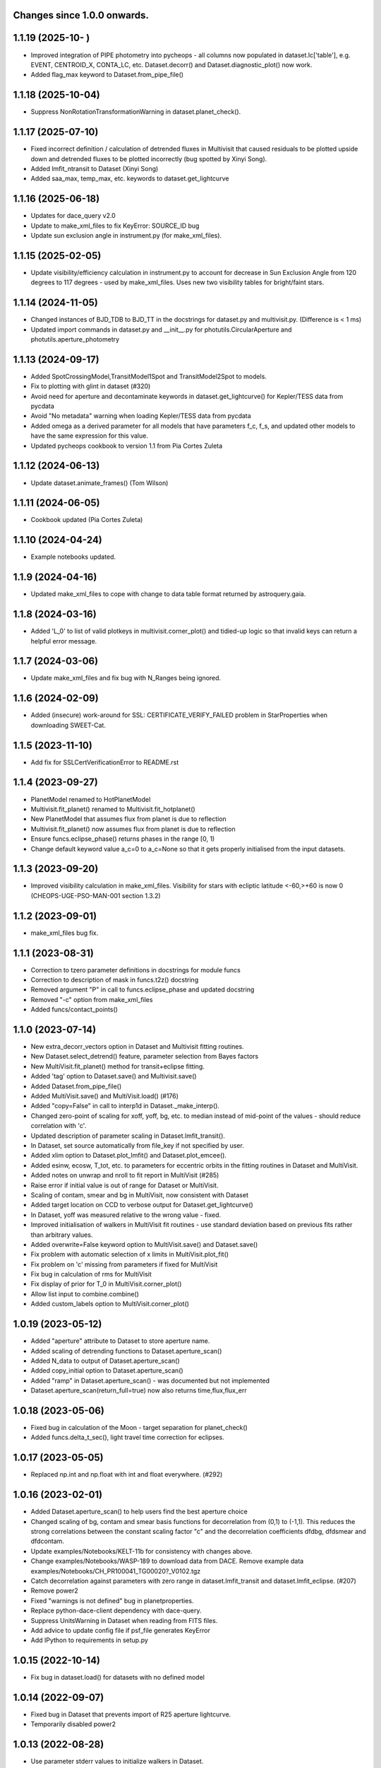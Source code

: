 Changes since 1.0.0 onwards.
~~~~~~~~~~~~~~~~~~~~~~~~~~~~

1.1.19 (2025-10-  )
~~~~~~~~~~~~~~~~~~~
* Improved integration of PIPE photometry into pycheops - all columns now
  populated in dataset.lc['table'], e.g. EVENT, CENTROID_X, CONTA_LC, etc. 
  Dataset.decorr() and Dataset.diagnostic_plot() now work.
* Added flag_max keyword to Dataset.from_pipe_file()

1.1.18 (2025-10-04)
~~~~~~~~~~~~~~~~~~~
* Suppress NonRotationTransformationWarning in dataset.planet_check().

1.1.17 (2025-07-10)
~~~~~~~~~~~~~~~~~~~
* Fixed incorrect definition / calculation of detrended fluxes in Multivisit
  that caused residuals to be plotted upside down and detrended fluxes to be
  plotted incorrectly (bug spotted by Xinyi Song).
* Added lmfit_ntransit to Dataset (Xinyi Song)
* Added saa_max, temp_max, etc. keywords to dataset.get_lightcurve
  
1.1.16 (2025-06-18)
~~~~~~~~~~~~~~~~~~~
* Updates for dace_query v2.0
* Update to make_xml_files to fix KeyError: SOURCE_ID bug
* Update sun exclusion angle in instrument.py (for make_xml_files).

1.1.15 (2025-02-05)
~~~~~~~~~~~~~~~~~~~
* Update visibility/efficiency calculation in instrument.py to account for
  decrease in Sun Exclusion Angle from 120 degrees to 117 degrees - used by
  make_xml_files. Uses new two visibility tables for bright/faint stars.

1.1.14 (2024-11-05)
~~~~~~~~~~~~~~~~~~~
* Changed instances of BJD_TDB to BJD_TT in the docstrings for dataset.py and
  multivisit.py. (Difference is < 1 ms)
* Updated import commands in dataset.py and __init__.py for
  photutils.CircularAperture and photutils.aperture_photometry

1.1.13 (2024-09-17)
~~~~~~~~~~~~~~~~~~~
* Added SpotCrossingModel,TransitModel1Spot and TransitModel2Spot to models.
* Fix to plotting with glint in dataset (#320)  
* Avoid need for aperture and decontaminate keywords in
  dataset.get_lightcurve() for Kepler/TESS data from pycdata
* Avoid "No metadata" warning when loading Kepler/TESS data from pycdata
* Added omega as a derived parameter for all models that have parameters f_c,
  f_s, and updated other models to have the same expression for this value.
* Updated pycheops cookbook to version 1.1 from Pia Cortes Zuleta

1.1.12 (2024-06-13)
~~~~~~~~~~~~~~~~~~~
* Update dataset.animate_frames() (Tom Wilson)

1.1.11 (2024-06-05)
~~~~~~~~~~~~~~~~~~~
* Cookbook updated (Pia Cortes Zuleta)

1.1.10 (2024-04-24)
~~~~~~~~~~~~~~~~~~~
* Example notebooks updated.

1.1.9 (2024-04-16)
~~~~~~~~~~~~~~~~~~
* Updated make_xml_files to cope with change to data table format returned by
  astroquery.gaia. 

1.1.8 (2024-03-16)
~~~~~~~~~~~~~~~~~~
* Added 'L_0' to list of valid plotkeys in multivisit.corner_plot() and
  tidied-up logic so that invalid keys can return a helpful error message.

1.1.7 (2024-03-06)
~~~~~~~~~~~~~~~~~~
* Update make_xml_files and fix bug with N_Ranges being ignored.

1.1.6 (2024-02-09)
~~~~~~~~~~~~~~~~~~
* Added (insecure) work-around for SSL: CERTIFICATE_VERIFY_FAILED problem in
  StarProperties when downloading SWEET-Cat.

1.1.5 (2023-11-10)
~~~~~~~~~~~~~~~~~~
* Add fix for SSLCertVerificationError to README.rst

1.1.4 (2023-09-27)
~~~~~~~~~~~~~~~~~~
* PlanetModel renamed to HotPlanetModel
* Multivisit.fit_planet() renamed to Multivisit.fit_hotplanet()
* New PlanetModel that assumes flux from planet is due to reflection
* Multivisit.fit_planet() now assumes flux from planet is due to reflection
* Ensure funcs.eclipse_phase() returns phases in the range [0, 1)  
* Change default keyword value a_c=0 to a_c=None so that it gets properly
  initialised from the input datasets.

1.1.3 (2023-09-20)
~~~~~~~~~~~~~~~~~~
* Improved visibility calculation in make_xml_files. Visibility for stars with
  ecliptic latitude <-60,>+60 is now 0 (CHEOPS-UGE-PSO-MAN-001  section 1.3.2)

1.1.2 (2023-09-01)
~~~~~~~~~~~~~~~~~~
* make_xml_files bug fix.

1.1.1 (2023-08-31)
~~~~~~~~~~~~~~~~~~
* Correction to tzero parameter definitions in docstrings for module funcs 
* Correction to description of mask in funcs.t2z() docstring
* Removed argument "P" in call to funcs.eclipse_phase and updated docstring
* Removed "-c" option from make_xml_files
* Added funcs/contact_points()

1.1.0 (2023-07-14)
~~~~~~~~~~~~~~~~~~
* New extra_decorr_vectors option in Dataset and Multivisit fitting routines.
* New Dataset.select_detrend() feature, parameter selection from Bayes factors
* New MultiVisit.fit_planet() method for transit+eclipse fitting.
* Added 'tag' option to Dataset.save() and Multivisit.save()
* Added Dataset.from_pipe_file()
* Added MultiVisit.save() and MultiVisit.load() (#176)
* Added "copy=False" in call to interp1d in Dataset._make_interp().
* Changed zero-point of scaling for xoff, yoff, bg, etc. to median instead of
  mid-point of the values - should reduce correlation with 'c'. 
* Updated description of parameter scaling in  Dataset.lmfit_transit().
* In Dataset, set source automatically from file_key if not specified by user.
* Added xlim option to Dataset.plot_lmfit() and Dataset.plot_emcee().
* Added esinw, ecosw, T_tot, etc. to parameters for eccentric orbits in 
  the fitting routines in Dataset and MultiVisit.
* Added notes on unwrap and nroll to fit report in MultiVisit (#285)
* Raise error if initial value is out of range for Dataset or MultiVisit.
* Scaling of contam, smear and bg in MultiVisit, now consistent with Dataset
* Added target location on CCD to verbose output for Dataset.get_lightcurve()
* In Dataset, yoff was measured relative to the wrong value - fixed.
* Improved initialisation of walkers in MultiVisit fit routines - use standard
  deviation based on previous fits rather than arbitrary values.
* Added overwrite=False keyword option to MultiVisit.save() and Dataset.save() 
* Fix problem with automatic selection of x limits in MultiVisit.plot_fit()
* Fix problem on 'c' missing from parameters if fixed for MultiVisit
* Fix bug in calculation of rms for MultiVisit
* Fix display of prior for T_0 in MultiVisit.corner_plot()
* Allow list input to combine.combine()
* Added custom_labels option to MultiVisit.corner_plot()

1.0.19 (2023-05-12)
~~~~~~~~~~~~~~~~~~~
* Added "aperture" attribute to Dataset to store aperture name.
* Added scaling of detrending functions to Dataset.aperture_scan() 
* Added N_data to output of Dataset.aperture_scan()
* Added copy_initial option to Dataset.aperture_scan()
* Added "ramp" in Dataset.aperture_scan() - was documented but not implemented
* Dataset.aperture_scan(return_full=true) now also returns time,flux,flux_err 
  
1.0.18 (2023-05-06)
~~~~~~~~~~~~~~~~~~~~
* Fixed bug in calculation of the Moon - target separation for planet_check()  
* Added funcs.delta_t_sec(), light travel time correction for eclipses.
  
1.0.17 (2023-05-05)
~~~~~~~~~~~~~~~~~~~~
* Replaced np.int and np.float with int and float everywhere. (#292) 

1.0.16 (2023-02-01)
~~~~~~~~~~~~~~~~~~~~
* Added Dataset.aperture_scan() to help users find the best aperture choice
* Changed scaling of bg, contam and smear basis functions for decorrelation
  from (0,1) to (-1,1). This reduces the strong correlations between the
  constant scaling factor "c" and the decorrelation coefficients dfdbg,
  dfdsmear and dfdcontam. 
* Update examples/Notebooks/KELT-11b for consistency with changes above.
* Change examples/Notebooks/WASP-189 to download data from DACE. Remove
  example data examples/Notebooks/CH_PR100041_TG00020?_V0102.tgz
* Catch decorrelation against parameters with zero range in
  dataset.lmfit_transit and dataset.lmfit_eclipse. (#207)
* Remove power2
* Fixed "warnings is not defined" bug in planetproperties.
* Replace python-dace-client dependency with dace-query.
* Suppress UnitsWarning in Dataset when reading from FITS files.
* Add advice to update config file if psf_file generates KeyError
* Add IPython to requirements in setup.py

1.0.15 (2022-10-14)
~~~~~~~~~~~~~~~~~~~~
* Fix bug in dataset.load() for datasets with no defined model
  
1.0.14 (2022-09-07)
~~~~~~~~~~~~~~~~~~~~
* Fixed bug in Dataset that prevents import of R25 aperture lightcurve.
* Temporarily disabled power2

1.0.13 (2022-08-28)
~~~~~~~~~~~~~~~~~~~~
* Use parameter stderr values to initialize walkers in Dataset. 
* Default init_scale value in Dataset fit functions changed from 0.01 to 0.5
  
1.0.12 (2022-08-18)
~~~~~~~~~~~~~~~~~~~~
* Enable Dataset to load old saved datasets with no __scale__ attribute

1.0.11 (2022-08-17)
~~~~~~~~~~~~~~~~~~~~
* Starproperties - use Logg if Logg_gaia missing from SWEETCat
* Added Dataset.list_apertures()
* Updated Dataset to allow for new DRP14 aperture names
  
1.0.10 (2022-08-04)
~~~~~~~~~~~~~~~~~~~~
* Added Power2 class for improved handling of power-2 limb darkening
* Bug fix for missing argument "q" in funcs.RVCompanion
* Update reference to Maxted et al. in README.rst
* Added PLATO passband to ld.py
* Use Logg_gaia from SWEET-Cat instead of Logg (#276)
* In utils.pprint fix short format error where sf=1 appears as '(10)'
* Removed redundant _make_models function from multivisit
* Added "scale" option to dataset and multivisit fitting routines. 

1.0.9 (2022-05-19)
~~~~~~~~~~~~~~~~~~~
* Fix bug os.mkdirs() -> os.makedirs() in core.py

1.0.8 (2022-05-18)
~~~~~~~~~~~~~~~~~~~
* Added show_gp option to multivisit.plot_fit() for eclipse and transit fits
* Removed spurious line lc_fits.append(mod) at line 1029 of the multivisit.py
  file. (#271).

1.0.7 (2022-05-12)
~~~~~~~~~~~~~~~~~~~
* Changing the input file formats so that it can accepts files from other
  sources (PR #250, issue #249)
* Updated make_xml_files example files
* Added show_gp option to multivisit.plot_fit() for results of eblm_fit()
* In core, use os.makedirs(path, exist_ok=True) to avoid FileNotFoundError
  when creating cache directory requiring subdirectories.

1.0.5 (2022-03-14)
~~~~~~~~~~~~~~~~~~~
* Update planetproperties to use new header format for TEPCat
* Fixed typos in output of dataset.get_lightcurve (#256)
* Added teff attribute to Dataset, if T_EFF present in header (#266)
* Fixed problem using backends to restart MultiVisit (#263)  
* Catch cases where "c" is not a free parameter for datasets when plotting in
  MultiVisit (#251)

1.0.4 (2022-02-14)
~~~~~~~~~~~~~~~~~~~
* Added Dataset.bright_star_check()
* Included relativistic corrections in Models.RVModel() (experimental)
* Added note to inline help for instrument.response that TESS is available

1.0.3 (2022-01-19)
~~~~~~~~~~~~~~~~~~~
* BUG FIX. In dataset.py, decontaminate=True should apply the correction 
  flux = flux/(1 + contam), not flux = flux*(1 - contam). Fixed.
* Avoid "Warning: converting a masked element to nan." in starproperties.py
* Clarified definition of L in EclipseModel and EBLMModel
* Fixed retrieving psf_file bug in init.py (#255)
* Updated PSF reference file to average of in-flight PSFs measured at 9 CCD
  locations during IOC.
* Added l_3 option to models.py, dataset.py and multivisit.py.
* Added l_3, f_c and f_s to _make_labels in dataset.py and multivisit.py
* Fixed "SyntaxWarning: "is" with a literal." from multivisit.py and core.py
* Update Contamination_33arcsec_aperture.p if older than the reference
  psf_file in __init__.py

1.0.2 (2021-12-09)
~~~~~~~~~~~~~~~~~~~
* Fix problem with SWEET-Cat encoding (#252)
* Add decontaminate method to dataset (experimental)
* Fix issue in WASP-189 notebook with missing text files for cds_data_export

1.0.1 (2021-11-21)
~~~~~~~~~~~~~~~~~~~
* Attempted fix in 0.9.18 to avoid hidden files in dataset() failed - fixed.

1.0.0 (2021-11-17)
~~~~~~~~~~~~~~~~~~~
* Updated readme, notebooks and cookbook for release of version 1.0.0
